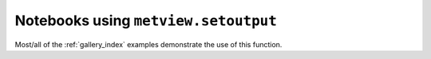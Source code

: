 Notebooks using ``metview.setoutput``
^^^^^^^^^^^^^^^^^^^^^^^^^^^^^^^^^^^^^^

Most/all of the :ref:`gallery_index` examples demonstrate the use of this function.


.. raw:: html

    <div class="sphx-glr-clear"></div>
